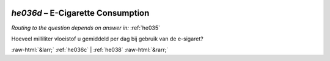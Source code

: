 .. _he036d:

 
 .. role:: raw-html(raw) 
        :format: html 

`he036d` – E-Cigarette Consumption
==============================
*Routing to the question depends on answer in:* :ref:`he035`

Hoeveel milliliter vloeistof u gemiddeld per dag bij gebruik van de e-sigaret? 


.. image:: ../_screenshots/he036d.png


:raw-html:`&larr;` :ref:`he036c` | :ref:`he038` :raw-html:`&rarr;`
